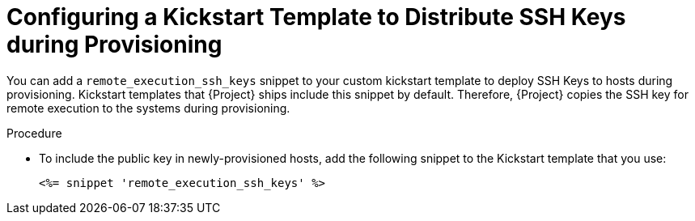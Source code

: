[id="configuring-a-kickstart-template-to-distribute-ssh-keys-during-provisioning_{context}"]
= Configuring a Kickstart Template to Distribute SSH Keys during Provisioning

You can add a `remote_execution_ssh_keys` snippet to your custom kickstart template to deploy SSH Keys to hosts during provisioning.
Kickstart templates that {Project} ships include this snippet by default.
Therefore, {Project} copies the SSH key for remote execution to the systems during provisioning.

.Procedure
* To include the public key in newly-provisioned hosts, add the following snippet to the Kickstart template that you use:
+
[options="nowrap", subs="+quotes,verbatim,attributes"]
----
<%= snippet 'remote_execution_ssh_keys' %>
----
